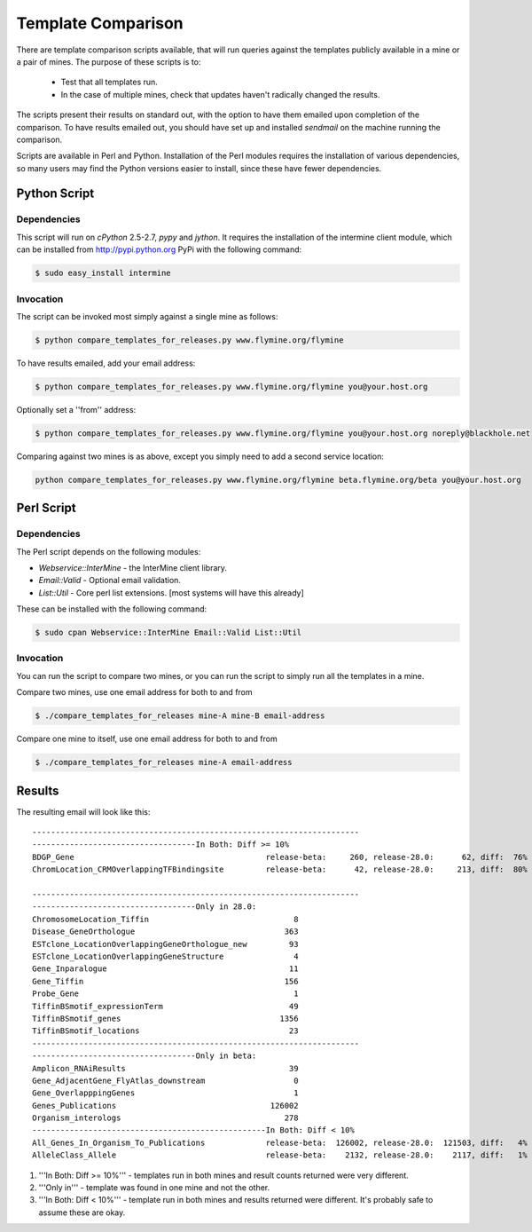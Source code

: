 Template Comparison
================================

There are template comparison scripts available, that will run queries against the templates publicly available in a mine or a pair of mines. The purpose of these scripts is to:

	* Test that all templates run.
	* In the case of multiple mines, check that updates haven't radically changed the results.

The scripts present their results on standard out, with the option to have them emailed upon completion of the comparison. To have results emailed out, you should have set up and installed `sendmail` on the machine running the comparison.

Scripts are available in Perl and Python. Installation of the Perl modules requires the installation of various dependencies, so many users may find the Python versions easier to install, since these
have fewer dependencies.

Python Script
----------------

Dependencies
~~~~~~~~~~~~~~~~

This script will run on `cPython` 2.5-2.7, `pypy` and `jython`. It requires the installation of the intermine client module, which can be installed from http://pypi.python.org PyPi with the following command:

.. code-block:: bash

	$ sudo easy_install intermine


Invocation
~~~~~~~~~~~~~~~~

The script can be invoked most simply against a single mine as follows:

.. code-block:: bash

	$ python compare_templates_for_releases.py www.flymine.org/flymine

To have results emailed, add your email address:

.. code-block:: bash

	$ python compare_templates_for_releases.py www.flymine.org/flymine you@your.host.org

Optionally set a ''from'' address:

.. code-block:: bash

	$ python compare_templates_for_releases.py www.flymine.org/flymine you@your.host.org noreply@blackhole.net

Comparing against two mines is as above, except you simply need to add a second service location:

.. code-block:: bash

	python compare_templates_for_releases.py www.flymine.org/flymine beta.flymine.org/beta you@your.host.org

Perl Script
----------------

Dependencies
~~~~~~~~~~~~~~~~~

The Perl script depends on the following modules: 

* `Webservice::InterMine` - the InterMine client library.
* `Email::Valid` - Optional email validation.
* `List::Util` - Core perl list extensions. [most systems will have this already]

These can be installed with the following command:
  
.. code-block:: bash

	$ sudo cpan Webservice::InterMine Email::Valid List::Util

Invocation
~~~~~~~~~~~~~~

You can run the script to compare two mines, or you can run the script to simply run all the templates in a mine.

Compare two mines, use one email address for both to and from


.. code-block:: bash

	$ ./compare_templates_for_releases mine-A mine-B email-address

Compare one mine to itself, use one email address for both to and from

.. code-block:: bash

	$ ./compare_templates_for_releases mine-A email-address

Results
----------

The resulting email will look like this:

::


	----------------------------------------------------------------------
	-----------------------------------In Both: Diff >= 10%
	BDGP_Gene                                         release-beta:     260, release-28.0:      62, diff:  76%
	ChromLocation_CRMOverlappingTFBindingsite         release-beta:      42, release-28.0:     213, diff:  80%

	----------------------------------------------------------------------
	-----------------------------------Only in 28.0:
	ChromosomeLocation_Tiffin                               8
	Disease_GeneOrthologue                                363
	ESTclone_LocationOverlappingGeneOrthologue_new         93
	ESTclone_LocationOverlappingGeneStructure               4
	Gene_Inparalogue                                       11
	Gene_Tiffin                                           156
	Probe_Gene                                              1
	TiffinBSmotif_expressionTerm                           49
	TiffinBSmotif_genes                                  1356
	TiffinBSmotif_locations                                23
	----------------------------------------------------------------------
	-----------------------------------Only in beta:
	Amplicon_RNAiResults                                   39
	Gene_AdjacentGene_FlyAtlas_downstream                   0
	Gene_OverlapppingGenes                                  1
	Genes_Publications                                 126002
	Organism_interologs                                   278
	--------------------------------------------------In Both: Diff < 10%
	All_Genes_In_Organism_To_Publications             release-beta:  126002, release-28.0:  121503, diff:   4%
	AlleleClass_Allele                                release-beta:    2132, release-28.0:    2117, diff:   1%


#. '''In Both: Diff >= 10%''' - templates run in both mines and result counts returned were very different.  
#. '''Only in''' - template was found in one mine and not the other.
#. '''In Both: Diff < 10%''' - template run in both mines and results returned were different.  It's probably safe to assume these are okay.
 